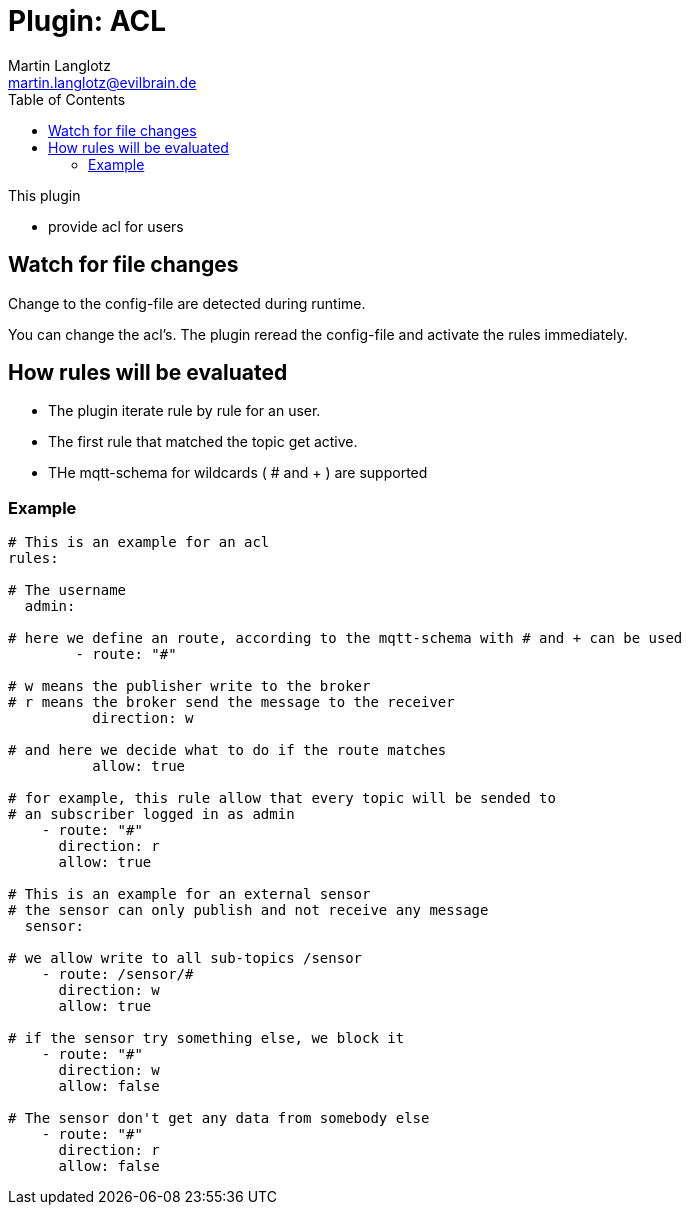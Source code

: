 = Plugin: ACL
Martin Langlotz <martin.langlotz@evilbrain.de>
:source-highlighter: highlightjs
:toc:
:icons: font

This plugin

- provide acl for users

== Watch for file changes

Change to the config-file are detected during runtime.

You can change the acl's. The plugin reread the config-file and activate the rules immediately.

== How rules will be evaluated

- The plugin iterate rule by rule for an user.
- The first rule that matched the topic get active.
- THe mqtt-schema for wildcards ( # and + ) are supported



=== Example

```yaml
# This is an example for an acl
rules:

# The username
  admin:

# here we define an route, according to the mqtt-schema with # and + can be used
	- route: "#"
	
# w means the publisher write to the broker
# r means the broker send the message to the receiver
	  direction: w

# and here we decide what to do if the route matches
	  allow: true

# for example, this rule allow that every topic will be sended to 
# an subscriber logged in as admin
    - route: "#"
      direction: r
      allow: true

# This is an example for an external sensor
# the sensor can only publish and not receive any message
  sensor:

# we allow write to all sub-topics /sensor
    - route: /sensor/#
      direction: w
      allow: true

# if the sensor try something else, we block it
    - route: "#"
      direction: w
      allow: false

# The sensor don't get any data from somebody else
    - route: "#"
      direction: r
      allow: false



```

